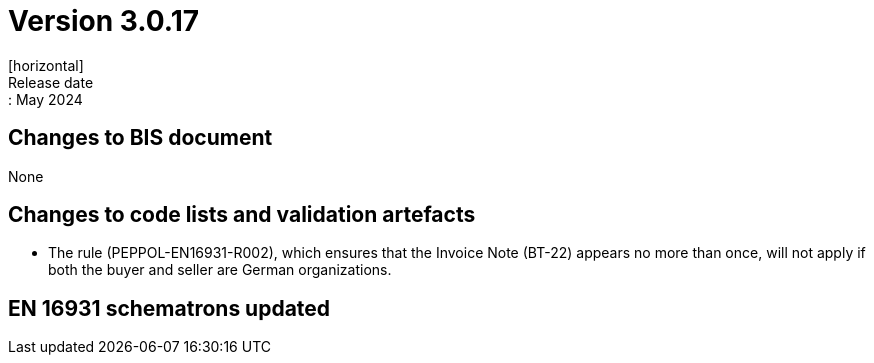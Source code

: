 = Version 3.0.17
[horizontal]
Release date:: May 2024

== Changes to BIS document

None

== Changes to code lists and validation artefacts

* The rule (PEPPOL-EN16931-R002), which ensures that the Invoice Note (BT-22) appears no more than once, will not apply if both the buyer and seller are German organizations.

==  EN 16931 schematrons updated
